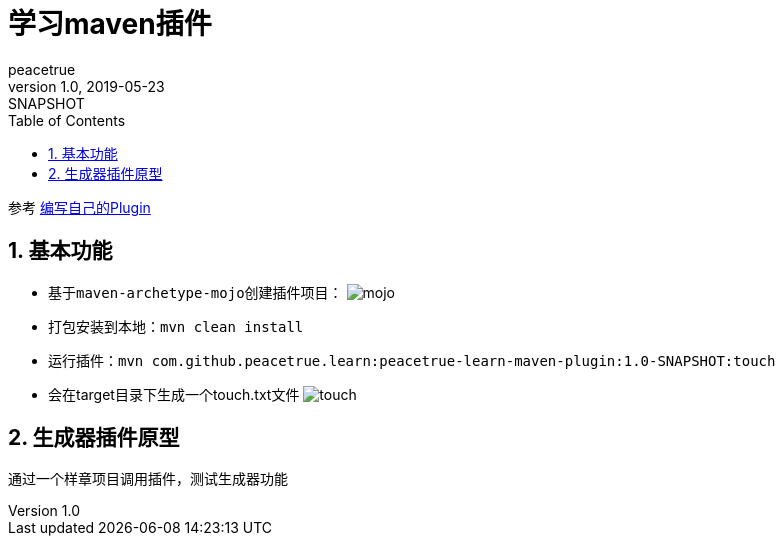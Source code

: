 = 学习maven插件
peacetrue
v1.0, 2019-05-23: SNAPSHOT
:doctype: docbook
:toc: left
:numbered:
:imagesdir: docs/assets/images
:sourcedir: ../src/main/java
:resourcesdir: ../src/main/resources
:testsourcedir: ../src/test/java
:source-highlighter: coderay
:coderay-linenums-mode: inline

参考 https://www.cnblogs.com/davenkin/p/advanced-maven-write-your-own-plugin.html[编写自己的Plugin^]

== 基本功能
* 基于``maven-archetype-mojo``创建插件项目：
image:mojo.gif[]
* 打包安装到本地：``mvn clean install``
* 运行插件：``mvn com.github.peacetrue.learn:peacetrue-learn-maven-plugin:1.0-SNAPSHOT:touch``
* 会在target目录下生成一个touch.txt文件
image:touch.png[]

== 生成器插件原型
通过一个样章项目调用插件，测试生成器功能


